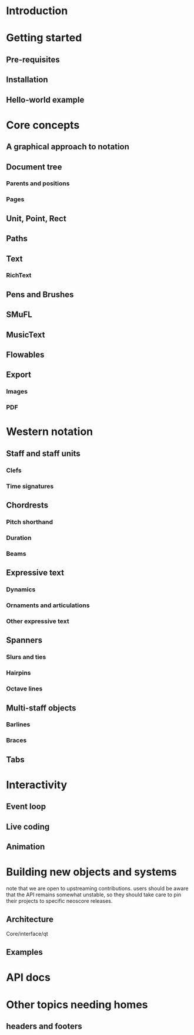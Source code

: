 * Introduction
* Getting started
** Pre-requisites
** Installation
** Hello-world example
* Core concepts
** A graphical approach to notation
** Document tree
*** Parents and positions
*** Pages
** Unit, Point, Rect
** Paths
** Text
*** RichText
** Pens and Brushes
** SMuFL
** MusicText
** Flowables
** Export 
*** Images
*** PDF
* Western notation
** Staff and staff units
*** Clefs
*** Time signatures
** Chordrests
*** Pitch shorthand
*** Duration
*** Beams
** Expressive text
*** Dynamics
*** Ornaments and articulations
*** Other expressive text
** Spanners
*** Slurs and ties
*** Hairpins
*** Octave lines
** Multi-staff objects
*** Barlines
*** Braces
** Tabs
* Interactivity
** Event loop
** Live coding
** Animation
* Building new objects and systems
  note that we are open to upstreaming contributions. users should be
  aware that the API remains somewhat unstable, so they should take
  care to pin their projects to specific neoscore releases.
** Architecture
   Core/interface/qt
** Examples
* API docs
* Other topics needing homes
** headers and footers

